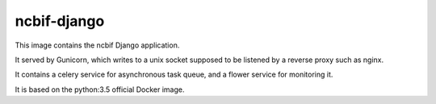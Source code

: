 ============
ncbif-django
============

This image contains the ncbif Django application.

It served by Gunicorn, which writes to a unix socket supposed to be listened
by a reverse proxy such as nginx.

It contains a celery service for asynchronous task queue, and a flower service
for monitoring it.

It is based on the python:3.5 official Docker image.
